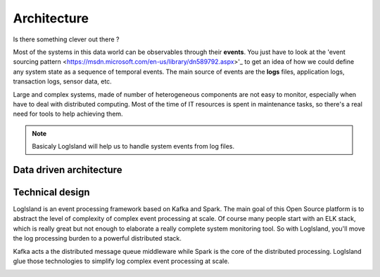 
Architecture
============

Is there something clever out there ?

Most of the systems in this data world can be observables through their **events**.
You just have to look at the 'event sourcing pattern <https://msdn.microsoft.com/en-us/library/dn589792.aspx>'_ to get an idea of how we could define any system state as a sequence of temporal events. The main source of events are the **logs** files, application logs, transaction logs, sensor data, etc.

Large and complex systems, made of number of heterogeneous components are not easy to monitor, especially when have to deal with distributed computing. Most of the time of IT resources is spent in maintenance tasks, so there's a real need for tools to help achieving them.

.. note::
    Basicaly LogIsland will help us to handle system events from log files.

Data driven architecture
------------------------

.. image:: /_static/data-driven-computing.png


Technical design
----------------

LogIsland is an event processing framework based on Kafka and Spark. The main goal of this Open Source platform is to
abstract the level of complexity of complex event processing at scale. Of course many people start with an ELK stack,
which is really great but not enough to elaborate a really complete system monitoring tool.
So with LogIsland, you'll move the log processing burden to a powerful distributed stack.

Kafka acts a the distributed message queue middleware while Spark is the core of the distributed processing.
LogIsland glue those technologies to simplify log complex event processing at scale.


.. image:: /_static/logisland-architecture.png
